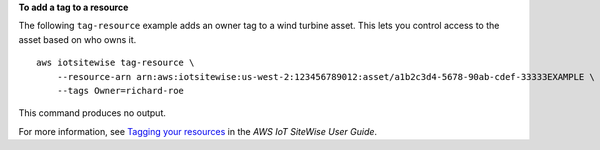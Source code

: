 **To add a tag to a resource**

The following ``tag-resource`` example adds an owner tag to a wind turbine asset. This lets you control access to the asset based on who owns it. ::

    aws iotsitewise tag-resource \
        --resource-arn arn:aws:iotsitewise:us-west-2:123456789012:asset/a1b2c3d4-5678-90ab-cdef-33333EXAMPLE \
        --tags Owner=richard-roe

This command produces no output.

For more information, see `Tagging your resources <https://docs.aws.amazon.com/iot-sitewise/latest/userguide/tag-resources.html>`__ in the *AWS IoT SiteWise User Guide*.